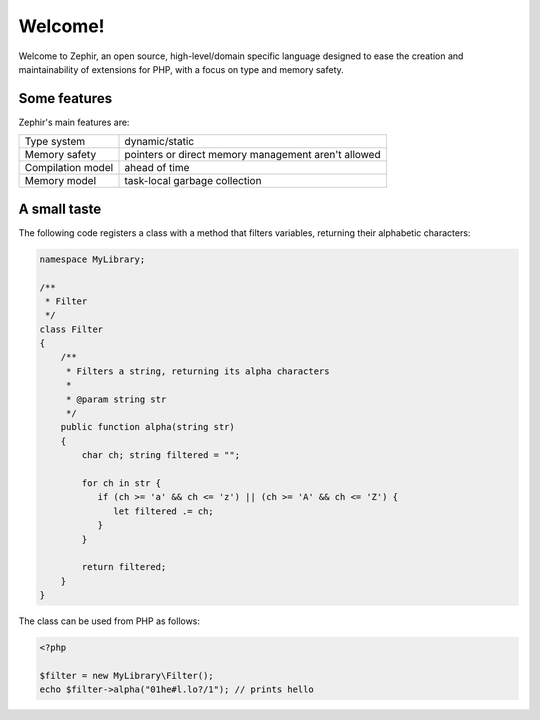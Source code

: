 Welcome!
========
Welcome to Zephir, an open source, high-level/domain specific language designed to ease the creation and maintainability of
extensions for PHP, with a focus on type and memory safety.

Some features
-------------
Zephir's main features are:

+--------------------+------------------------------------------------------+
| Type system        | dynamic/static                                       |
+--------------------+------------------------------------------------------+
| Memory safety      | pointers or direct memory management aren't allowed  |
+--------------------+------------------------------------------------------+
| Compilation model  | ahead of time                                        |
+--------------------+------------------------------------------------------+
| Memory model       | task-local garbage collection                        |
+--------------------+------------------------------------------------------+

A small taste
-------------
The following code registers a class with a method that filters variables, returning their alphabetic characters:

.. code-block:: zephir

    namespace MyLibrary;

    /**
     * Filter
     */
    class Filter
    {
        /**
         * Filters a string, returning its alpha characters
         *
         * @param string str
         */
        public function alpha(string str)
        {
            char ch; string filtered = "";

            for ch in str {
               if (ch >= 'a' && ch <= 'z') || (ch >= 'A' && ch <= 'Z') {
                  let filtered .= ch;
               }
            }

            return filtered;
        }
    }

The class can be used from PHP as follows:

.. code-block:: php

  <?php

  $filter = new MyLibrary\Filter();
  echo $filter->alpha("01he#l.lo?/1"); // prints hello
